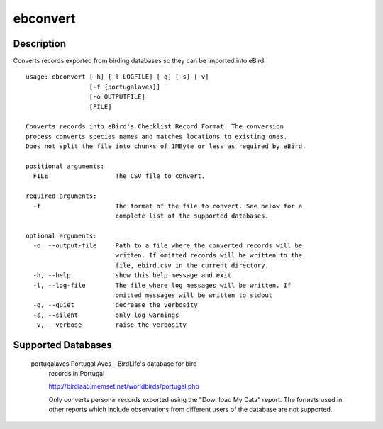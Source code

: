 =========
ebconvert
=========

Description
===========

Converts records exported from birding databases so they can be imported
into eBird::

    usage: ebconvert [-h] [-l LOGFILE] [-q] [-s] [-v]
                     [-f {portugalaves}]
                     [-o OUTPUTFILE]
                     [FILE]

    Converts records into eBird's Checklist Record Format. The conversion
    process converts species names and matches locations to existing ones.
    Does not split the file into chunks of 1MByte or less as required by eBird.

    positional arguments:
      FILE                  The CSV file to convert.

    required arguments:
      -f                    The format of the file to convert. See below for a
                            complete list of the supported databases.

    optional arguments:
      -o  --output-file     Path to a file where the converted records will be
                            written. If omitted records will be written to the
                            file, ebird.csv in the current directory.
      -h, --help            show this help message and exit
      -l, --log-file        The file where log messages will be written. If
                            omitted messages will be written to stdout
      -q, --quiet           decrease the verbosity
      -s, --silent          only log warnings
      -v, --verbose         raise the verbosity



Supported Databases
===================

    portugalaves            Portugal Aves - BirdLife's database for bird
                            records in Portugal

                            http://birdlaa5.memset.net/worldbirds/portugal.php

                            Only converts personal records exported using the
                            "Download My Data" report. The formats used in other
                            reports which include observations from different
                            users of the database are not supported.
